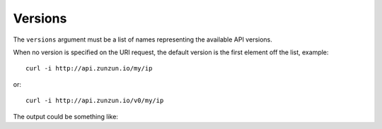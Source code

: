 Versions
========

The ``versions`` argument must be a list of names representing the available API versions.

.. code-block:: python
   :emphasize-lines: 5
   :linenos:

   import zunzuncito

   root = 'my_api'

   versions = ['v0', 'v1']

   hosts = {'*': 'default'}

   routes = {'default':[
       ('/(md5|sha1|sha256|sha512)(/.*)?', 'hasher', 'GET, POST'),
       ('/.*', 'default')
   ]}

   app = zunzuncito.ZunZun(root, versions, hosts, routes)



When no version is specified on the URI request, the default version is the first element off the list, example::


    curl -i http://api.zunzun.io/my/ip

or::

    curl -i http://api.zunzun.io/v0/my/ip


The output could be something like:

.. code-block:: rest
   :emphasize-lines: 5

   HTTP/1.1 200 OK
   Request-ID:
   52ad9da400ff0dda875ef62f7d0001737e7a756e7a756e6369746f2d617069000131000100
   Content-Type: application/json; charset=UTF-8
   Vary: Accept-Encoding
   Date: Sun, 15 Dec 2013 12:16:37 GMT
   Server: Google Frontend
   Cache-Control: private
   Alternate-Protocol: 80:quic,80:quic
   Transfer-Encoding: chunked

   {
       "ip": "89.181.199.57"
   }
